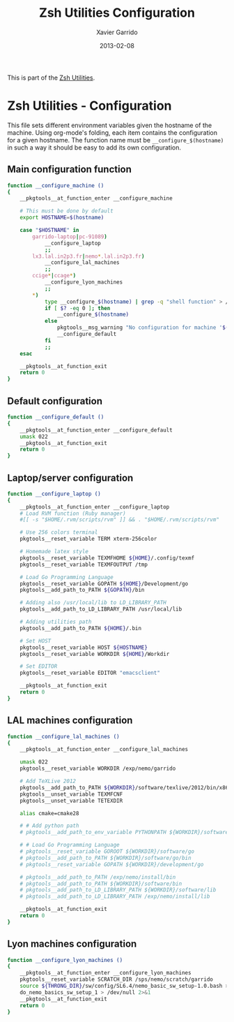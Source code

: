 #+TITLE:  Zsh Utilities Configuration
#+AUTHOR: Xavier Garrido
#+DATE:   2013-02-08
#+OPTIONS: toc:nil num:nil ^:nil

This is part of the [[file:zsh-utilities.org][Zsh Utilities]].

* Zsh Utilities - Configuration
This file sets different environment variables given the hostname of the
machine. Using org-mode's folding, each item contains the configuration for a
given hostname. The function name must be =__configure_$(hostname)= in such a
way it should be easy to add its own configuration.

** Main configuration function
#+BEGIN_SRC sh
  function __configure_machine ()
  {
      __pkgtools__at_function_enter __configure_machine

      # This must be done by default
      export HOSTNAME=$(hostname)

      case "$HOSTNAME" in
          garrido-laptop|pc-91089)
              __configure_laptop
              ;;
          lx3.lal.in2p3.fr|nemo*.lal.in2p3.fr)
              __configure_lal_machines
              ;;
          ccige*|ccage*)
              __configure_lyon_machines
              ;;
          *)
              type __configure_$(hostname) | grep -q "shell function" > /dev/null 2>&1
              if [ $? -eq 0 ]; then
                  __configure_$(hostname)
              else
                  pkgtools__msg_warning "No configuration for machine '$(hostname)' has been found ! Use default one"
                  __configure_default
              fi
              ;;
      esac

      __pkgtools__at_function_exit
      return 0
  }
#+END_SRC

** Default configuration
#+BEGIN_SRC sh
  function __configure_default ()
  {
      __pkgtools__at_function_enter __configure_default
      umask 022
      __pkgtools__at_function_exit
      return 0
  }
#+END_SRC
** Laptop/server configuration
#+BEGIN_SRC sh
  function __configure_laptop ()
  {
      __pkgtools__at_function_enter __configure_laptop
      # Load RVM function (Ruby manager)
      #[[ -s "$HOME/.rvm/scripts/rvm" ]] && . "$HOME/.rvm/scripts/rvm"

      # Use 256 colors terminal
      pkgtools__reset_variable TERM xterm-256color

      # Homemade latex style
      pkgtools__reset_variable TEXMFHOME ${HOME}/.config/texmf
      pkgtools__reset_variable TEXMFOUTPUT /tmp

      # Load Go Programming Language
      pkgtools__reset_variable GOPATH ${HOME}/Development/go
      pkgtools__add_path_to_PATH ${GOPATH}/bin

      # Adding also /usr/local/lib to LD_LIBRARY_PATH
      pkgtools__add_path_to_LD_LIBRARY_PATH /usr/local/lib

      # Adding utilities path
      pkgtools__add_path_to_PATH ${HOME}/.bin

      # Set HOST
      pkgtools__reset_variable HOST ${HOSTNAME}
      pkgtools__reset_variable WORKDIR ${HOME}/Workdir

      # Set EDITOR
      pkgtools__reset_variable EDITOR "emacsclient"

      __pkgtools__at_function_exit
      return 0
  }
#+END_SRC

** LAL machines configuration
#+BEGIN_SRC sh
  function __configure_lal_machines ()
  {
      __pkgtools__at_function_enter __configure_lal_machines

      umask 022
      pkgtools__reset_variable WORKDIR /exp/nemo/garrido

      # Add TeXLive 2012
      pkgtools__add_path_to_PATH ${WORKDIR}/software/texlive/2012/bin/x86_64-linux
      pkgtools__unset_variable TEXMFCNF
      pkgtools__unset_variable TETEXDIR

      alias cmake=cmake28

      # # Add python path
      # pkgtools__add_path_to_env_variable PYTHONPATH ${WORKDIR}/software/lib/python2.6/site-packages

      # # Load Go Programming Language
      # pkgtools__reset_variable GOROOT ${WORKDIR}/software/go
      # pkgtools__add_path_to_PATH ${WORKDIR}/software/go/bin
      # pkgtools__reset_variable GOPATH ${WORKDIR}/development/go

      # pkgtools__add_path_to_PATH /exp/nemo/install/bin
      # pkgtools__add_path_to_PATH ${WORKDIR}/software/bin
      # pkgtools__add_path_to_LD_LIBRARY_PATH ${WORKDIR}/software/lib
      # pkgtools__add_path_to_LD_LIBRARY_PATH /exp/nemo/install/lib

      __pkgtools__at_function_exit
      return 0
  }
#+END_SRC
** Lyon machines configuration
#+BEGIN_SRC sh
  function __configure_lyon_machines ()
  {
      __pkgtools__at_function_enter __configure_lyon_machines
      pkgtools__reset_variable SCRATCH_DIR /sps/nemo/scratch/garrido
      source ${THRONG_DIR}/sw/config/SL6.4/nemo_basic_sw_setup-1.0.bash > /dev/null 2>1
      do_nemo_basics_sw_setup_1 > /dev/null 2>&1
      __pkgtools__at_function_exit
      return 0
  }
#+END_SRC
